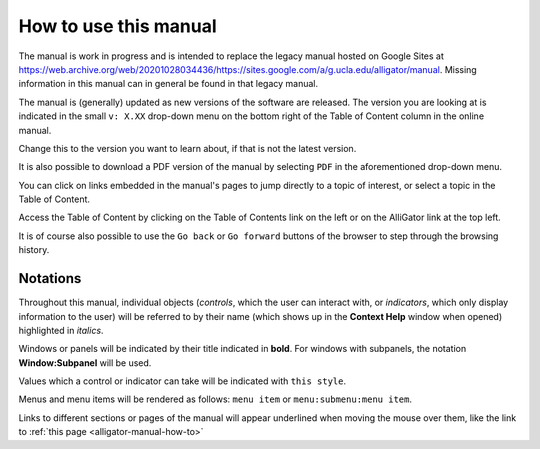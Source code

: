 .. _alligator-manual-how-to:

How to use this manual
======================

The manual is work in progress and is intended to replace the legacy manual hosted
on Google Sites at `https://web.archive.org/web/20201028034436/https://sites.google.com/a/g.ucla.edu/alligator/manual <https://web.archive.org/web/20201028034436/https://sites.google.com/a/g.ucla.edu/alligator/manual>`_.
Missing information in this manual can in general be found in that legacy manual.

The manual is (generally) updated as new versions of the software are released. 
The version  you are looking at is indicated in the small 
``v: X.XX`` drop-down  menu on the bottom right of the Table of Content column 
in the online manual.

Change this to the version you want to learn about, if that is not the latest 
version.

It is also possible to download a PDF version of the manual by selecting ``PDF``
in the aforementioned drop-down menu.

You can click on links embedded in the manual's pages to jump directly to a 
topic of interest, or select a topic in the Table of Content.

Access the Table of Content by clicking on the  Table of Contents link on the 
left or on the AlliGator link at the top left.

It is of course also possible to use the ``Go back`` or ``Go forward`` buttons 
of the browser to step through the browsing history.

Notations
---------

Throughout this manual, individual objects (`controls`, which the user can 
interact with, or `indicators`, which only display information to the user) 
will be referred to by their name (which shows up in the **Context Help** 
window when opened) highlighted in *italics*.

Windows or panels will be indicated by their title indicated in **bold**. 
For windows with subpanels, the notation **Window:Subpanel** will be used.

Values which a control or indicator can take will be indicated with 
``this style``.

Menus and menu items will be rendered as follows: ``menu item`` or 
``menu:submenu:menu item``.

Links to different sections or pages of the manual will appear underlined when 
moving the mouse over them, like the link to 
:ref:`this page <alligator-manual-how-to>`